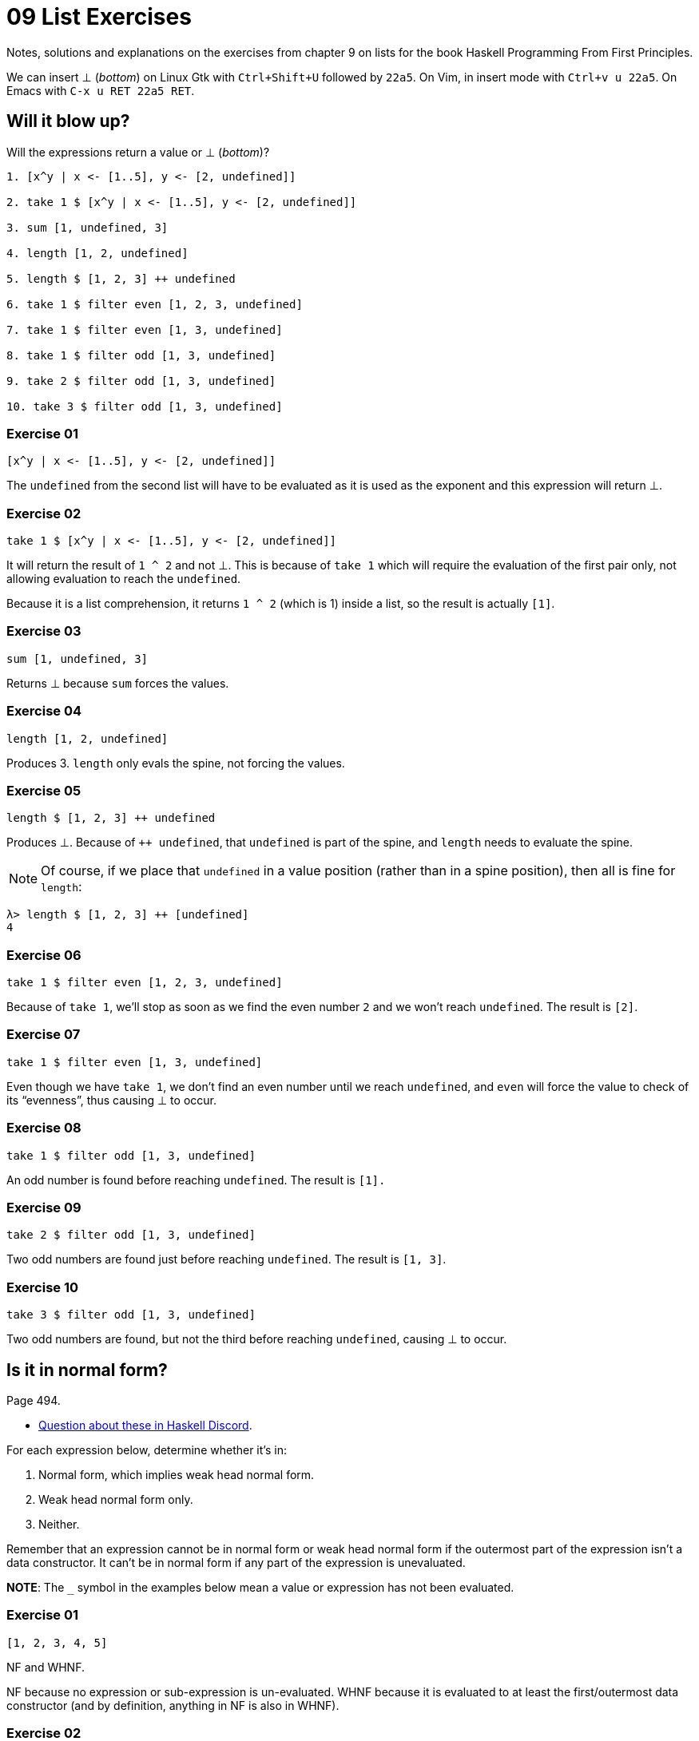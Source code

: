 = 09 List Exercises
:page-subtitle: Haskell Programming From First Principles

Notes, solutions and explanations on the exercises from chapter 9 on lists for the book Haskell Programming From First Principles.

We can insert ⊥ (_bottom_) on Linux Gtk with `Ctrl+Shift+U` followed by `22a5`.
On Vim, in insert mode with `Ctrl+v u 22a5`.
On Emacs with `C-x u RET 22a5 RET`.

== Will it blow up?

Will the expressions return a value or ⊥ (_bottom_)?

[source,text]
----
1. [x^y | x <- [1..5], y <- [2, undefined]]

2. take 1 $ [x^y | x <- [1..5], y <- [2, undefined]]

3. sum [1, undefined, 3]

4. length [1, 2, undefined]

5. length $ [1, 2, 3] ++ undefined

6. take 1 $ filter even [1, 2, 3, undefined]

7. take 1 $ filter even [1, 3, undefined]

8. take 1 $ filter odd [1, 3, undefined]

9. take 2 $ filter odd [1, 3, undefined]

10. take 3 $ filter odd [1, 3, undefined]
----

=== Exercise 01

[source,haskell]
----
[x^y | x <- [1..5], y <- [2, undefined]]
----

The `undefined` from the second list will have to be evaluated as it is used as the exponent and this expression will return ⊥.

=== Exercise 02

[source,haskell]
----
take 1 $ [x^y | x <- [1..5], y <- [2, undefined]]
----

It will return the result of `1 ^ 2` and not ⊥.
This is because of `take 1` which will require the evaluation of the first pair only, not
allowing evaluation to reach the `undefined`.

Because it is a list comprehension, it returns `1 ^ 2` (which is 1) inside a list, so the result is actually `[1]`.

=== Exercise 03

[source,haskell]
----
sum [1, undefined, 3]
----

Returns ⊥ because `sum` forces the values.

=== Exercise 04

[source,haskell]
----
length [1, 2, undefined]
----

Produces 3.
`length` only evals the spine, not forcing the values.

=== Exercise 05

[source,haskell]
----
length $ [1, 2, 3] ++ undefined
----

Produces ⊥.
Because of `++ undefined`, that `undefined` is part of the spine, and `length` needs to evaluate the spine.

NOTE: Of course, if we place that `undefined` in a value position (rather than in a spine position), then all is fine for `length`:

[source,text]
----
λ> length $ [1, 2, 3] ++ [undefined]
4
----

=== Exercise 06

[source,haskell]
----
take 1 $ filter even [1, 2, 3, undefined]
----

Because of `take 1`, we’ll stop as soon as we find the even number `2` and we won’t reach `undefined`.
The result is `[2]`.

=== Exercise 07

[source,haskell]
----
take 1 $ filter even [1, 3, undefined]
----

Even though we have `take 1`, we don’t find an even number until we reach `undefined`, and `even` will force the value to check of its “evenness”, thus causing ⊥ to occur.

=== Exercise 08

[source,haskell]
----
take 1 $ filter odd [1, 3, undefined]
----

An odd number is found before reaching `undefined`.
The result is `[1].`

=== Exercise 09

[source,haskell]
----
take 2 $ filter odd [1, 3, undefined]
----

Two odd numbers are found just before reaching `undefined`.
The result is `[1, 3]`.

=== Exercise 10

[source,haskell]
----
take 3 $ filter odd [1, 3, undefined]
----

Two odd numbers are found, but not the third before reaching `undefined`, causing ⊥ to occur.

== Is it in normal form?

Page 494.

* https://discord.com/channels/280033776820813825/1119736989005123805[Question
about these in Haskell Discord].

For each expression below, determine whether it’s in:

[arabic]
. Normal form, which implies weak head normal form.
. Weak head normal form only.
. Neither.

Remember that an expression cannot be in normal form or weak head normal form if the outermost part of the expression isn’t a data constructor.
It can’t be in normal form if any part of the expression is unevaluated.

*NOTE*: The `_` symbol in the examples below mean a value or expression has not been evaluated.

=== Exercise 01

[source,haskell]
----
[1, 2, 3, 4, 5]
----

NF and WHNF.

NF because no expression or sub-expression is un-evaluated.
WHNF because it is evaluated to at least the first/outermost data constructor (and by definition, anything in NF is also in WHNF).

=== Exercise 02

[source,haskell]
----
1 : 2 : 3 : 4 : _
----

WHNF.
Not all expressions have been evaluated due to the `_` symbol.

=== Exercise 03

[source,haskell]
----
enumFromTo 1 10
----

Neither because it is fully applied function.

=== Exercise 04

[source,haskell]
----
length [1, 2, 3, 4, 5]
----

Neither.
It is a fully applied function.

=== Exercise 05

[source,haskell]
----
sum (enumFromTo 1 10)
----

Neither.
It is a function application, which results in a value, which is also applied to a function.

=== Exercise 06

[source,haskell]
----
['a'..'m'] ++ ['n'..'z']
----

Neither.
The outermost part is a function application of `++`.

=== Exercise 07

[source,haskell]
----
(_, 'b')
----

WHNF.
The outermost part is the data constructor `(,)` even though not all sub-expressions are fully evaluated.

'''''

To be clear here what’s super important is recognizing that WHNF and NF are syntactic properties of expressions.
And in particular it’s very easy to find out if an expression is in WHNF.
Neither are properties of the values denoted by those expressions

'''''

== More Bottoms

Page 504.

=== Exercise 01

[source,haskell]
----
take 1 $ map (+1) [undefined, 2, 3]
----

Will be ⊥ because the first element we try to take and force is `undefined`, which is _bottom_.

=== Exercise 02

[source,haskell]
----
take 1 $ map (+1) [1, undefined, 3]
----

Yes,m it will return `[2]` from the evaluation of `(+ 1) 1`.
We take 1 element before having to reach and try to force `undefined`.

=== Exercise 03

[source,haskell]
----
take 2 $ map (+1) [1, undefined, 3]
----

No, it will be ⊥ because we try have to force two elements from the list, and the second one is `undefined`.

.Bottom Undefined Error
image::hpffp-ch09-exercise-bottom-undefined-error.png[Bottom Undefined Error]

Note the part in red.
It was able to evaluate at least the first value, but reached _bottom_ when trying the second one.

=== Exercise 04

What does the following mystery function do?
What is its type?
Describe it (to yourself or a loved one) in standard English and then test it out in the REPL to make sure you are correct.

[source,haskell]
----
itIsMystery xs = map (\x -> elem x "aeiou") xs
----

It returns a list of `Bool`.
`True` if the current element is a lowercase vowel, `False` otherwise.

It’s type is `[Char] -> [Bool]`.

[source,text]
----
λ> isMistery "hello"
[False,True,False,False,True]

λ> isMistery "abcde"
[True,False,False,False,True]
----

=== Exercise 05

What will be the result of the following functions:

[loweralpha]
. `map (^2) [1..10]`
. `map minimum [[1..10], [10..20], [20..30]]` (n.b. `minimum` is not
the same function ass the `min` function that we used before)
. `map sum [[1..5], [1..5], [1..5]]`

==== a

Each element in the list will be raised to the second power:

[source,text]
----
λ> map (^ 2) [1 .. 10]
[1,4,9,16,25,36,49,64,81,100]
----

==== b

It will return a list with the smallest (minimum) value of each sub-list.

[source,text]
----
λ> minimum [1 .. 10]
1
λ> minimum [10 .. 20]
10
λ> minimum [20 .. 30]
20
λ> map minimum [[1 .. 10], [10 .. 20], [20 .. 30]]
[1,10,20]
----

==== c

It will return a list with three elements which sums `[1 .. 5]` in
each case.

[source,text]
----
λ> map sum [[1 .. 5], [1 .. 5], [1 .. 5]]
[15,15,15]
----

=== Exercise 06

Back in Chapter 7, you wrote a function called foldBool.
That function exists in a module known as Data.Bool and is called bool.
Write a function that does the same (or similar, if you wish) as the map if-then-else function you saw above but uses bool instead of the if-then-else syntax.
Your first step should be bringing the bool function into scope by typing import Data.
Bool at your REPL prompt.

This is the “map if-then-else function we saw above”:

[source,text]
----
λ> map (\x -> if x == 3 then (- x) else x) [1 .. 10]
[1,2,-3,4,5,6,7,8,9,10]
----

First, here’s how `bool` from `Data.Bool` works:

.Prelude Data.Bool as of 2023
image::prelude-data-bool-2023.png[Prelude Data.Bool as of 2023]

It takes an argument of type latexmath:[a] and another argument of type latexmath:[a] and a `Bool`.
If the `Bool` is `False`, return the first argument; else return the second argument.

[source,text]
----
λ> import Data.Bool (bool)
λ> :type bool
bool :: a -> a -> Bool -> a
λ> bool "Lara" "Croft" False
"Lara"
λ> bool "Lara" "Croft" True
"Croft"

λ> if not False then "Lara" else "Croft"
"Lara"
λ> if False then "Lara" else "Croft"
"Croft"
----

So, the solution:

[source,text]
----
import Data.Bool (bool)

λ> map (\n -> bool n (- n) (n == 3)) [1 .. 5]
[1,2,-3,4,5]
----

`n` is the current number. If `n == 3` is `False`, simply return `n`.
But if `n == 3` is `True`, then negate `n`.

== Exercises: Filtering

Page 335.

=== Exercise 1

How might we write a filter function that would give us all the multiples of 3 out of a list from 1 to 30?

A multiple of 3 is a number whose remainder of it divided by 3 is 0.

One approach is to make a tiny helper function to check if a number is a multiple of three and then use it in the “main” function.

[source,haskell]
----
isMultipleOf3 :: Int -> Bool
isMultipleOf3 n = rem n 3 == 0
----

[source,text]
----
λ> filter isMultipleOf3 [1 .. 30]
[3,6,9,12,15,18,21,24,27,30]
----

=== Exercise 2

Recalling what we learned about function composition, how could we compose the above function with the length function to tell us how many multiples of 3 there are between 1 and 30?

[source,haskell]
----
isMultipleOf3 :: Int -> Bool
isMultipleOf3 n = rem n 3 == 0

countMultiplesOf3 :: [Int] -> Int
countMultiplesOf3 = length . filter isMultipleOf3
----

Of course, we’d rather do it more abstract and reusable:

[source,haskell]
----
--
-- Checks whether y is a multiple of x.
--
isMultipleOf :: Integer -> Integer -> Bool
isMultipleOf x y = rem y x == 0

countMultiplesOf :: Integer -> [Integer] -> Int
countMultiplesOf n = length . filter (isMultipleOf n)
----

[source,text]
----
λ> countMultiplesOf 3 [1 .. 30]
10
λ> countMultiplesOf 5 [1 .. 30]
6
λ> countMultiplesOf 10 [1 .. 30]
3
----

=== Exercise 3

Next, we’re going to work on removing all articles (“the,” “a,” and “an”) from sentences
You want to get to something that works like this:

[source,text]
----
λ> myFilter "the brown dog was a goof"
["brown","dog","was","goof"]
----

Let’s assume these three string examples:

[source,haskell]
----
snake :: [Char]
snake = "there a snake in here"

fruit :: [Char]
fuit = "an apple is a fruit"

jedi :: [Char]
jedi = "may the force be with you"
----

==== Solution 1

One approach is maybe create a tiny `isArticle` function that is then used in the “main” function:

[source,haskell]
----
--
-- ASSUME: The input is all in lower case.
--
isArticle :: [Char] -> Bool
isArticle word = word == "a" || word == "an" || wrod "the"

--
-- ASSUME: The input is all in lowercase.
--
dropArticles :: [Char] -> [[Char]]
dropArticles str = filter (not . isArticle) (words str)
----

Note the `not . isArticle` composition.

[source,text]
----
λ> dropArticles snake
["there","snake","here"]

λ> dropArticles fruit
["apple","is","fruit"]

λ> dropArticles jedi
["may","force","be","with","you"]
----

[TIP]
====
The type `+[Char] -> [[Char]]+` is the same as `String -> [String]`.
====

==== Solution 2

Another approach is to do it all at once in the same function:

[source,haskell]
----
dropArticles :: [Char] -> [[Char]]
dropArticles = filter (\s -> not . elem s $ ["a", "an", "the"]) . words
----

First split the string into individual words and then drop it if it is not “a”, “an” or “the”.
Function composition and point-free style were used for this solution and also the application operator `$`.

And instead of `not . elem`, let’s remember that `notElem` exists in Prelude:

[source,haskell]
----
dropArticles :: [Char] -> [[Char]]
dropArticles = filter (\s -> notElem s $ ["a", "an", "the"]) . words
----

== Zipping exercises

Page 337.

=== Exercise 1

Write your own version of zip, and ensure it behaves the same as the
original:

[source,haskell]
----
zip :: [a] -> [b] -> [(a, b)]
zip = undefined
----

==== Solution 1

[source,haskell]
----
myZip :: [a] -> [b] -> [(a, b)]
myZip [] _              = []
myZip _ []              = []
myZip (x : xs) (y : ys) = (:) (x, y) $ myZip xs ys
----

Pattern matching and the cons operator. The application operator `$`
is used too, and it is possible because the cons operator `:` was
placed in prefix position.

We could also use parentheses instead of `$`:

[source,haskell]
----
... = (:) (x, y) (myZip xs ys)
----

And use the cons in infix position:

[source,haskell]
----
... = (x, y) : (myZip xs ys)
----

==== Solution 2

Using the _go_ function pattern, which allows us to use tail call recursion:

[source,haskell]
----
myZip :: [a] -> [b] -> [(a, b)]
myZip xs ys = go xs ys []
  where
    go :: [a] -> [b] -> [(a, b)] -> [(a, b)]
    go [] _ acc                = acc
    go _ [] acc                = acc
    go (x : lox) (y : loy) acc = go lox loy (acc ++ [(x, y)])
----

Note how an accumulator was introduced so the _consing_ of the list happens at the last position, thus enabling TCO.

Also, we do `acc ++ [(x, y)]` rather than `[(x, y)] ++ acc`, because we want to append to the accumulator, not prepend to it.

=== Exercise 2

Do what you did for `zip` but now for `zipWith`:

[source,haskell]
----
zipWith :: (a -> b -> c) -> [a] -> [b] -> [c]
zipWith = undefined
----

==== Solution 1

[source,haskell]
----
myZipWith :: (a -> b -> c) -> [] a -> [] b -> [] c
myZipWith _ [] _              = []
myZipWith _ _ []              = []
myZipWith f (x : xs) (y : ys) = [f x y] ++ (myZipWith f xs ys)
----

Because we are NOT doing tail call in this solution, we do `[f x y] ++ “the rest of the recursion”`.

==== Solution 2

Using the _go_ function pattern and tail call optimization.

[source,haskell]
----
myZipWith :: (a -> b -> c) -> [a] -> [b] -> [c]
myZipWith f xs ys = go f xs ys []
  where
    go :: (a -> b -> c) -> [a] -> [b] -> [c] -> [c]
    go _ [] _ acc                 = acc
    go _ _ [] acc                 = acc
    go fn (x : lox) (y : loy) acc = go fn lox loy (acc ++ [(fn x y)])
----

Because we are doing TCO, we do `acc ++ [(fn x y)]`.
The accumulator always has the latest computation thus far.
With TCO, we are not just storing expressions that will be evaluated later, in the unwinding phase of the execution.

So, if we do `(f x) ++ rest` or `acc ++ (f x)` depends on the type of recursion we are doing.

=== Exercise 3

Rewrite your `zip` in terms of the `zipWith` you wrote.

==== Solution 1

Well, `zip` must create a tuple, and to create a tuple we use the tuple constructor `(,)`.
`zipWith` takes a function.
We can simply partially apply `myZipWith` to `(,)` and we are done!

[source,haskell]
----
myZip :: [a] -> [b] -> [(a, b)]
myZip = myZipWith (,)
----

[source,text]
----
λ> myZip [1, 2] "ab"
[(1,'a'),(2,'b')]
----

We also made `myZip` point-free.

== Chapter exercises

Page 338.

NOTE: We’ll need to import functions from `Data.Char`.

=== Data.Char

==== Exercise 1

Query the types of `isUpper` and `toUpper`.

===== Solution

[source,text]
----
λ> import Data.Char (isUpper, isLower)

λ> :type isUpper
isUpper :: Char -> Bool

λ> :type isLower
isLower :: Char -> Bool
----

==== Exercise 2

Given the following behaviors, which would we use to write a function
that filters all the uppercase letters out of a String?

[source,text]
----
λ> isUpper 'J'
True
λ> toUpper 'j'
'J'
----

Write that function such that, given the input “HbEfLrLxO”, your function will return ”HELLO“.

===== Which function?

If we want to filter all uppercase letters, it means we want to ignore the lowercase letters.
We could use `not . isLower`, but simpler yet is to simply use `isUpper`.

Also, we don’t to transform a letter to uppercase, but just check if it is uppercase.
Thus, we use `isUpper` instead of `toUpper`.

===== Solution 1

Idiomatic approach making use of stdfn `filter` and simply partially applying it to `isUpper`.
We also use point-free style.

[source,haskell]
----
import Data.Char (isUpper)

onlyUppers :: [Char] -> [Char]
onlyUppers = filter isUpper

--
-- λ> onlyUppers "HbEfLrLxO"
-- "HELLO"
--
----

===== Solution 2

Pattern matching, _go_ function approach, and manually accumulating the uppercase letters.

[source,haskell]
----
import Data.Char (isUpper)

onlyUppers :: [Char] -> [Char]
onlyUppers str = go str []
  where
    go :: [Char] -> [Char] -> [Char]
    go [] loc       = loc
    go (c : cs) loc =
      if isUpper c
      then go cs (c : loc)
      else go cs loc
----

==== Exercise 3

Write a function that will capitalize the first letter of a string and return the entire string.
For example, if given the argument “julie”, it will return “Julie”.

===== Solution

Pattern match on the first char and the rest of the string uppercase the first char and _cons_ it to the rest of the unmodified string.

[source,haskell]
----
import Data.Char (toUpper)

--
-- ASSUME: The input has length >= 1.
--
capitalize :: [Char] -> [Char]
capitalize [] = ""
capitalize (c : cs) = toUpper c : cs
--
-- λ> capitalize "yoda"
-- "Yoda"
--
-- λ> capitalize "ahsoka tano"
-- "Ahsoka tano"
--
----

==== Exercise 4

Now make a new version of that function that is recursive, such that if you give it the input “woot”, it will holler back at you “WOOT”.
The type signature won’t change, but you will want to add a base case.

===== Solution 1

Pattern matching and the cons operator `:`.

[source,haskell]
----
import Data.Char (toUpper)

capitalizeAll :: [Char] -> [Char]
capitalizeAll []       =      ""
capitalizeAll (c : cs) =  toUpper c : capitalizeAll cs
--
-- λ> capitalizeAll "https"
-- "HTTPS"
--
----

===== Solution 2

Point-free style using `foldr` (not yet learned in the book at this point) and function composition.

[source,haskell]
----
import Data.Char (toUpper)

capitalizeAll :: [Char] -> [Char]
capitalizeAll = foldr ((:) . toUpper) ""
----

`:` cons is composed with `toUpper`.
Each character is then uppercased and consed onto the accumulator, producing the final all-uppercase string result.

==== Exercise 5

To do the final exercise in this section, we’ll need another standard function for lists called head.
Query the type of head, and experiment with it to see what it does.
Now write a function that will capitalize the first letter of a string and return only that letter as the result.

[source,text]
----
λ> :type head
head :: [a] -> a
----

===== Solution 1

The `$` ‘infixr 0’ function application operator causes `head` to be applied to `str` first.
That result is then the argument to `toUpper`.

[source,haskell]
----
capitalizeFirst :: [Char] -> Char
capitalizeFirst str = toUpper $ head str
----

==== Exercise 6

====== Solution 1

Point-free, function composition.
`head` returns the first char of the string which `toUpper` is then applied.

[source,haskell]
----
capitalizeFirst :: [Char] -> Char
capitalizeFirst = toUpper . head
--
-- λ> capitalizeFirst "haskell"
-- 'H'
--
----

=== Ciphers

Basically, do a rightwards Caesar shift.

Let’s consider lowercase-only English alphabet letters.

==== Solution 1 (baby steps 😅)

We’ll go with an approach where we map each letter from ‘a’ to ‘z’ to ints from 0 to 25.
So ‘a’ is 0 and ‘z’ is 25.

Recall that ‘a’ is 97 in both ASCII and UTF-8.
Let’s name our 97 as `a`:

[source,haskell]
----
a :: Int
a = 97
----

The English alphabet has 26 letters:

[source,text]
----
λ> length ['a' .. 'z']
26
----

That means we need to “wrap around” at 26.
That will be one of our parameters to the `mod` function:

[source,text]
----
λ> mod 0 26
0

λ> mod 1 26
1

λ> mod 25 26
25

λ> mod 26 26
0

λ> mod 27 26
1
----

Consider ‘z’, which is 25 in our 0 to 25 mapping.
If we want to shift ‘z’ rightwards by 1 position, we’ll do stem:[25 + 1 = 26], and `mod 26 26` is 0, which is the position for ‘a’.
Then, stem:[0 + 97 = 97], and `ord 97` is ‘a’.
stem:[1 + 97 = 98], and `ord 98` is ‘b’.
By adding 97 to our ints, we can compute the int value of each one of the letters from 0 to 25.

[NOTE]
====
I learned about this ideas of adding or subtracting from a char in the book The C Programming Language by Brian Kernighan and Dennis Ritchie (also informally known as the KR C book)`.
====

Play with those ideas in GHCi’s REPL to get a better feeling for it.

[source,haskell]
----
module Cipher1 where

import Data.Char (chr, ord)

--
-- The int value of 'a' in ASCII and UTF-8 is 97.
--
a :: Int
a = 97

--
-- Because the English alphabet contains 26 letters, this is the
-- number we need to “wrap around” when shifting char positions.
--
wrp :: Int
wrp = 26

--
-- Translates the zero-based position of a character `c` in the
-- lowercase English alphabet into its corresponding 0 to 25 numeric
-- mapping.
--
-- Examples:
-- • ‘a’ → 0
-- • ‘z’ → 25
--
toPos :: Char -> Int
toPos c = ord c - a

--
-- Translates the zero-based position `i` into its corresponding
-- lowercase letter in the English Alphabet.
--
-- Examples:
-- •  0 → ‘a’
-- • 25 → ‘z’
--
toChr :: Int -> Char
toChr i = chr $ i + a

--
-- Right-shifts c by n positions.
--
-- Examples:
--
-- • move 1 'a' → 'b'
-- • move 3 'a' → 'd'
-- • move 1 'z' → 'a'
-- • move 3 'z' → 'c'
--
move :: Int -> Char -> Char
move n c = toChr $ mod (toPos c + n) wrp

--
-- Applies the Caesar to `chrs` by shifting each letter `n` positions
-- to the right.
--
-- ASSUME: Lowercase-only English alphabet letters.
--
caesar :: Int -> [Char] -> [Char]
caesar n chrs = map (move n) chrs
----

Then, on a GHCi session, we can test try it:

[source,text]
----
λ> caesar 3 "xyz"
"abc"

λ> caesar 1 "abc"
"bcd"

λ> caesar 3 "abc"
"def"

λ> caesar 1 "xyz"
"yza"

λ> caesar 3 "xyz"
"abc"
----

We could make `caesar` take only the `n` param and leave the `chrs` argument to `map` point free:

[source,haskell]
----
caesar :: Int -> [Char] -> [Char]
caesar n = map (move n)
----

Other changes like partially applying `move` to `n` would also be possible, but this is good enough.

==== Solution 2

Currently, `move` can only shift chars to the right.
How can we make `move` able to shift characters to the right _and_ to the left as well?
If we find a solution for this, we would also be able to do the `unCaesar` function asked in the book.

This is the current implementation:

[source,haskell]
----
--
-- Right-shifts c by n positions.
--
-- Examples:
--
-- • move 1 'a' → 'b'
-- • move 3 'a' → 'd'
-- • move 1 'z' → 'a'
-- • move 3 'z' → 'c'
--
move :: Int -> Char -> Char
move n c = toChr $ mod (toPos c + n) wrp
----

Hmm...
We are always using `+` to _add_ (shift to the right).
If we can improve `move` so that it takes the function `+` or `-` as parameter, then it would be able to shift chars left and right.

Let’s try this:

[source,haskell]
----
--
-- Shifts `c` by `n` positions left or right according to `f`.
--
-- Examples:
--
-- • move (+) 3 'z' → 'c'
-- • move (-) 3 'a' → 'x'
--
move :: (Int -> Int -> Int) -> Int -> Char -> Char
move f n c = toChr $ mod (f (toPos c) n) wrp
----

And a in GHCi:

[source,text]
----
λ> move (+) 1 'z'
'a'

λ> move (-) 1 'a'
'z
----

And let’s also update `caesar`:

[source,haskell]
----
--
-- Applies the Caesar to `chrs` by shifting each letter `n` positions
-- to the right or left according to `f`.
--
-- ASSUME: Lowercase-only English alphabet letters.
--
caesar :: (Int -> Int -> Int) -> Int -> [Char] -> [Char]
caesar f n = map (move f n)
----

Which then works like this:

[source,text]
----
λ> caesar (+) 3 "xyz"
"abc"

λ> caesar (-) 3 "abc"
"xyz"
----

That is cool and all and all this FP trickery!
Nice to practice and learn, but it so happens that our original version was already taking are of left and right shifts.

==== Solution 3

Our original `move` function was already able to take care of _both
left and right shifting:

[source,haskell]
----

move :: Int -> Char -> Char
move n c = toChr $ mod (toPos c + n) wrp
----

Even though it uses `(+)` exclusively, if we pass it a negative `n`, it actually subtracts `n` from the result of `toPos c`.
Isn’t math a lot of fun‽

[source,text]
----
λ> 1 + (-3)
-2

λ> toPos 'a'
0

λ> toPos 'a' + (-3)
-3

λ> move (-1) 'z'
'y'

λ> move (-1) 'a'
'z'
----

So, let’s just update our doc comments and the examples and call it a day!

[source,haskell]
----
module Cipher3 where

import Data.Char (chr, ord)

--
-- The int value of 'a' in ASCII and UTF-8 is 97.
--
a :: Int
a = 97

--
-- Because the English alphabet contains 26 letters, this is the
-- number we need to “wrap around” when shifting char positions.
--
wrp :: Int
wrp = 26

--
-- Translates the zero-based position of a character `c` in the
-- lowercase English alphabet into its corresponding 0 to 25 numeric
-- mapping.
--
-- Examples:
-- • ‘a’ → 0
-- • ‘z’ → 25
--
toPos :: Char -> Int
toPos c = ord c - a

--
-- Translates the zero-based position `i` into its corresponding
-- lowercase letter in the English Alphabet.
--
-- Examples:
-- •  0 → ‘a’
-- • 25 → ‘z’
--
toChr :: Int -> Char
toChr i = chr $ i + a

--
-- Shifts `c` by `n` positions left or right according to `n` being
-- positive or negative!
--
-- Examples:
--
-- • move 1 'a' → 'b'
-- • move (-1) 'a' → 'z'
-- • move 3 'z' → 'c'
-- • move (-3) 'a' → 'x'
--
move :: Int -> Char -> Char
move n c = toChr $ mod (toPos c + n) wrp

--
-- Applies the Caesar to `chrs` by shifting each letter `n` positions
-- to the right if `n` is positive; to the left if `n` is negative.
--
-- ASSUME: Lowercase-only English alphabet letters.
--
caesar :: Int -> [Char] -> [Char]
caesar n = map (move n)
--
-- λ> caesar 3 "abc"
-- "def"
--
-- λ> caesar 3 "xyz"
-- "abc"
--
-- λ> caesar (-3) "abc"
-- "xyz"
--
-- λ> caesar (-3) "xyz"
-- "uvw"
--
----

==== Solution 4

So our `caesar` implementation is able to encrypt and decrypt messages just by virtue of the `n` param being positive or negative.
But the book mentions we should create both `caesar` and the `unCaesar` functions.

[source,haskell]
----
caesar :: Int -> [Char] -> [Char]
caesar n = map (move $ abs n)

unCaesar :: Int -> [Char] -> [Char]
unCaesar n = map (move (negate . abs $ n))
----

We use `abs` and `negate` to prevent `caesar` and `unCaesar` from working incorrectly in case users pass a negative int, as these two functions will now each work to shift chars to the right or left directions respectively.

This fourth solution is not much better than the third one where `caesar` alone was able to encrypt and decrypt messages solely based on `n` being positive or negative.

=== Writing your own standard functions

==== myAnd

[source,haskell]
----
myAnd :: [Bool] -> Bool
myAnd []       = True
myAnd (b : bs) = case b of
  False -> False
  _     -> myAnd bs
----

Linter suggests rewriting using _if then else_ syntax:

[source,haskell]
----
myAnd :: [Bool] -> Bool
myAnd [] = True
myAnd (b : bs) = if b then myAnd bs else False
----

Which in turn complains _if_ is redundant, and `&&` should be used instead:

[source,haskell]
----
myAnd :: [Bool] -> Bool
myAnd []       = True
myAnd (b : bs) = b && myAnd bs
----

And using `foldr` (which we didn’t learn yet in the book):

[source,haskell]
----
myAnd :: [Bool] -> Bool
myAnd bs = foldr (&&) True bs
----

And it is possible to make it point-free:

[source,haskell]
----
myAnd :: [Bool] -> Bool
myAnd = foldr (&&) True
----

==== myOr

We could do as with `myAnd` and try different implementations, but let’s stick to this one:

[source,haskell]
----
myOr :: [Bool] -> Bool
myOr []       = False
myOr (b : bs) = b || myOr bs
----

Note that for `myAnd`, the base case for the empty list is `True`, whereas for `myOr`, the base case for the empty list is `False`.

===== myAny

[source,haskell]
----
myAny :: (a -> Bool) -> [a] -> Bool
myAny _ []       = False
myAny f (x : xs) = f x || myAny f xs
--
-- λ> myAny even [1, 3, 4, 5]
-- True
--
----

==== myElem

First the recursive approach:

[source,haskell]
----
myElem :: Eq a => a -> [a] -> Bool
myElem _ []       = False
myElem e (x : xs) = (==) e x || myElem e xs
----

Then using `myAny`:

[source,haskell]
----
myElem :: Eq a => a -> [a] -> Bool
myElem e = myAny (e ==)
--
-- λ> myElem 3 [1, 5, 9]
-- False
--
-- λ> myElem 3 [1, 5, 3, 9]
-- True
--
----

Point-free on the list element (we don’t do `myElem e xs`, but `myElem e`).
And we do _sectioning_ and _partial application_ of `==` to `e`.

==== myReverse

Get `x` from the head of the list, and concatenate it to the end :).
We put it (the `x`) inside brackets to make a list out of it, as `++` concatenates lists (both operands must be lists).

[source,haskell]
----
myRev :: [a] -> [a]
myRev []       = []
myRev (x : xs) = myRev xs ++ [x]
--
-- λ> myRev "xyz"
-- "zyx"
--
----

==== squish

[source,haskell]
----
squish :: [[a]] -> [a]
squish []         = []
squish (xs : xss) = xs ++ squish xss
--
-- λ> squish [[1], [2], [3]]
-- [1,2,3]
--
----

Or using `foldr` and point-free style (not specifying the `xss` param):

[source,haskell]
----
squish :: [[a]] -> [a]
squish = foldr (++) []
----

==== squishMap

NOTE: `squishMap` is just like `concatMap` from `Data.Foldable`.

[source,haskell]
----
squishMap :: (a -> [b]) -> [a] -> [b]
squishMap _ []         = []
squishMap f (xs : xss) = f xs ++ squishMap f xss
--
-- λ> squishMap (\x -> [1, x, 3]) [2]
-- [1,2,3]
--
-- λ> squishMap (\x -> [x + 1]) [1, 2, 3]
-- [2,3,4]
--
----

Or reusing `squish` and function composition with `map`.
Point-free as the list parameter is not explicitly specified.

[source,haskell]
----
squishMap :: (a -> [b]) -> [a] -> [b]
squishMap f = squish . map f
----

To try to understand it better, look at this:

[source,text]
----
λ> map (\n -> [1, n, 3]) [2]
[[1,2,3]]
----

`map` itself returns a list, and the lambda is returning a list of its own, thus the result the list returned by the lambda contained _inside_ of the list returned by `map`.
Then `squish` flattens it to a single-level list.

==== squishAgain

[source,haskell]
----
squishAgain :: [[a]] -> [a]
squishAgain = squishMap id
--
-- λ> squishAgain [[1], [2], [3]]
-- [1,2,3]
--
----

`id` simply returns the argument given to it, and our `squishAgain` is supposed to simply flatten a list of lists.
Because we are asked to use `squishMap` which requires a function as its first arg, but we don’t want to transform each inner list in any way, we then simply give it `id`.

==== myMaximumBy

[source,text]
----
λ> import Data.Foldable (maximumBy)

λ> :type maximumBy
maximumBy :: Foldable t => (a -> a -> Ordering) -> t a -> a

λ> maximumBy compare []
*** Exception: maximumBy: empty structure
----

Note that `maximumBy` is not defined for empty lists.

For now, we can consider `Foldable t` to be a _list of t_ `[t]`.

===== Solution 1

[source,haskell]
----
myMaximumBy :: (a -> a -> Ordering) -> [a] -> a
myMaximumBy f xs = go f (tail xs) (head xs)
  where
    go :: (a -> a -> Ordering) -> [a] -> a -> a
    go _  []        winner = winner
    go fn (h : lst) winner =
      case fn h winner of
        GT -> go fn lst h
        _  -> go fn lst winner
----

Using the _go_ function pattern, start by considering the `head` of the list to be the _maximum so far_.
Keep `go` recurring with either the current _maximum so far_ or the new _maximum_ value.

===== Solution 2

There is a https://discord.com/channels/280033776820813825/505367988166197268/1135899035044151366[Discord thread on this solution^].

[source,haskell]
----
myMaximumBy :: (a -> a -> Ordering) -> [a] -> a
myMaximumBy _ [x]      = x
myMaximumBy f (x : xs) =
  case f x g of
    LT -> g
    _  -> x
  where g = myMaximumBy f xs
----

`g` is the result of applying `myMaximumBy` to `f` and `xs`, but here `xs` is actually the tail of the list (because of `(x : xs)` pattern matching).

It will build expressions up to a point where the list is composed of a single element, when it pattern matches on `_ [x]`.
From there, it can finally “unwind” and evaluate the built expressions.
And because of those things, it will actually compare backwards.

Let’s rename `myMaximumBy` to `mmb`, inline `g`, rename `x` and `xs` to `h` and `rest` respectively, make `f` an alias to
`compare`, and try to visualize what is going on.

[source,haskell]
----
mmb :: (a -> a -> Ordering) -> [a] -> a
mmb _ [n]        = n
mmb f (h : rest) =
  case f h (mmb f rest) of
    LT -> mmb f rest
    _  -> h
----

Apply `mmb` to `f` and `[3, 2, 4, 1]`.

`h` is 3 and `rest` is `[2, 4, 1]`.

[source,text]
----
mmb f (2 : [3, 4, 1])
  case f 2 (mmb f [3, 4, 1]) of
    LT -> mmb f [3, 4, 1]
    _  -> 2
----

We yet don’t know what is the result of `case f 3 (mmb f [2, 4, 1]) of`, so we have to evaluate it.

Our new `h` is 3 and the new `rest` is `[4, 1]`.

[source,text]
----
mmb f (2 : [4, 1])
  case f 2 (mmb f [4, 1]) of
    LT -> mmb f [4, 1]
    _  -> 2
----

We yet don’t know what is the result of `case f 2 (mmb f [4, 1]) of`, so we have to evaluate it.

Our new `h` is 4 and the new `rest` is `[1]`.

[source,text]
----
mmb f (4 : [1])
  case f 4 (mmb f [1]) of
    LT -> mmb f [1]
    _  -> 4
----

At this point, we call `mmb f [1]`, which will finally cause `_ [n]` pattern to match, and return 1.
We finally have two numeric values to compare in `case of` and start “unwinding” the expressions.

The `case ... of` will now compare 4 and 1, and 4 is the winner.
Then 4 and 2, an 4 is still the winner.
Then 4 and 3, and 4 is still the winner.

What about we try with `[1, 5, 3, 4, 2]`?
Remember our `case ... of`:

[source,haskell]
----
case f h (mmb f rest) of
  LT -> mmb f rest
  _  -> h
----

Then:

[source,text]
----
case f 1 (mmb f [5, 3, 4, 2])

  case f 5 (mmb f [3, 4, 2])

    case f 3 (mmb f [4, 2])

      case f 4 (mmb f [2])

      case f 4 2 ⇒ 4

    case f 3 4 ⇒ 4

  case f 5 4 ⇒ 5

case f 1 5 ⇒ 5
----

==== myMinimumBy

===== Solution 1

Using the _go_ function pattern.

[source,haskell]
----
myMinimumBy :: (a -> a -> Ordering) -> [a] -> a
myMinimumBy f xs = go f (tail xs) (head xs)
  where
    go :: (a -> a -> Ordering) -> [a] -> a -> a
    go _  []         minSoFar = minSoFar
    go fn (h : rest) minSoFar =
      case fn h minSoFar of
        LT -> go fn rest h
        _  -> go fn rest minSoFar
--
-- λ> myMinimumBy compare [1, 5, 3]
-- 1
--
-- λ> myMinimumBy compare [1, 5, 3, -3]
-- -3
--
----

==== maximum, mimimum

Using the `myMinimumBy` and `myMaximumBy` functions, write your own versions of `maximum` and `minimum`.

Solutions using point-free style.

[source,haskell]
----
myMaximum :: Ord a => [a] -> a
myMaximum = myMaximumBy compare
--
-- λ> myMaximum [5, 3, 1, 7]
-- 7

myMinimum :: Ord a => [a] -> a
myMinimum = myMinimumBy compare
--
-- λ> myMinimum [5, 3, 1, 7]
-- 1
--
----
